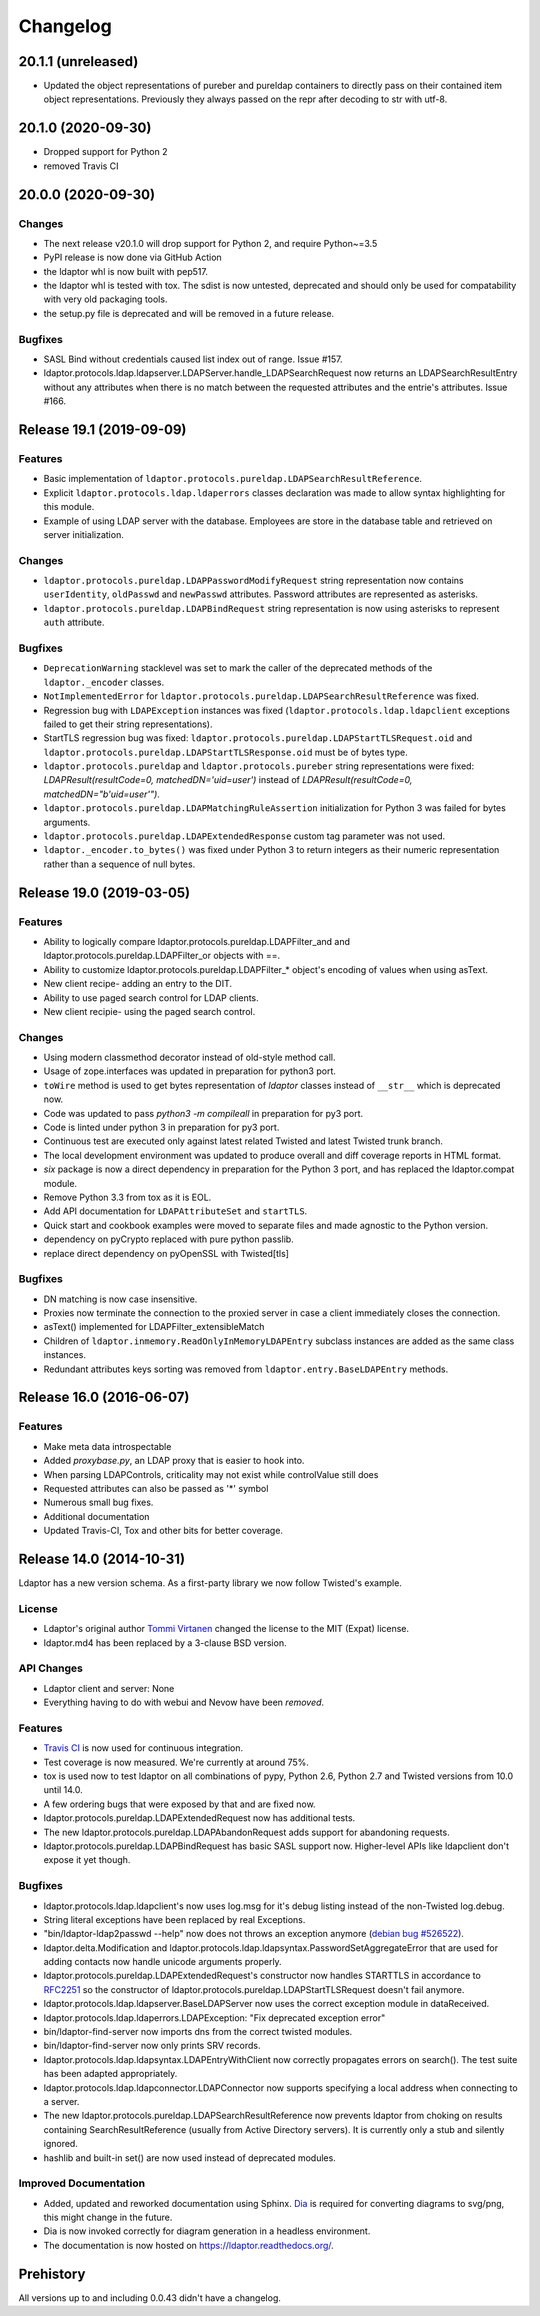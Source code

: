 Changelog
=========

20.1.1 (unreleased)
-------------------

- Updated the object representations of pureber and pureldap containers to
  directly pass on their contained item object representations. Previously
  they always passed on the repr after decoding to str with utf-8.


20.1.0 (2020-09-30)
-------------------

- Dropped support for Python 2
- removed Travis CI


20.0.0 (2020-09-30)
-------------------

Changes
^^^^^^^

- The next release v20.1.0 will drop support for Python 2, and require Python~=3.5
- PyPI release is now done via GitHub Action
- the ldaptor whl is now built with pep517.
- the ldaptor whl is tested with tox. The sdist is now untested,
  deprecated and should only be used for compatability with very old
  packaging tools.
- the setup.py file is deprecated and will be removed in a future release.

Bugfixes
^^^^^^^^

- SASL Bind without credentials caused list index out of range. Issue #157.
- ldaptor.protocols.ldap.ldapserver.LDAPServer.handle_LDAPSearchRequest
  now returns an LDAPSearchResultEntry without any attributes when there is no match
  between the requested attributes and the entrie's attributes. Issue #166.


Release 19.1 (2019-09-09)
-------------------------

Features
^^^^^^^^

- Basic implementation of ``ldaptor.protocols.pureldap.LDAPSearchResultReference``.
- Explicit ``ldaptor.protocols.ldap.ldaperrors`` classes declaration was made
  to allow syntax highlighting for this module.
- Example of using LDAP server with the database. Employees are store in the database table and retrieved
  on server initialization.

Changes
^^^^^^^

- ``ldaptor.protocols.pureldap.LDAPPasswordModifyRequest`` string representation now contains
  ``userIdentity``, ``oldPasswd`` and ``newPasswd`` attributes. Password attributes are represented as asterisks.
- ``ldaptor.protocols.pureldap.LDAPBindRequest`` string representation is now using asterisks to represent
  ``auth`` attribute.

Bugfixes
^^^^^^^^

- ``DeprecationWarning`` stacklevel was set to mark the caller of the deprecated
  methods of the ``ldaptor._encoder`` classes.
- ``NotImplementedError`` for ``ldaptor.protocols.pureldap.LDAPSearchResultReference`` was fixed.
- Regression bug with ``LDAPException`` instances was fixed (``ldaptor.protocols.ldap.ldapclient``
  exceptions failed to get their string representations).
- StartTLS regression bug was fixed: ``ldaptor.protocols.pureldap.LDAPStartTLSRequest.oid`` and
  ``ldaptor.protocols.pureldap.LDAPStartTLSResponse.oid`` must be of bytes type.
- ``ldaptor.protocols.pureldap`` and ``ldaptor.protocols.pureber`` string representations were fixed:
  `LDAPResult(resultCode=0, matchedDN='uid=user')` instead of `LDAPResult(resultCode=0, matchedDN="b'uid=user'")`.
- ``ldaptor.protocols.pureldap.LDAPMatchingRuleAssertion`` initialization for Python 3 was failed for bytes arguments.
- ``ldaptor.protocols.pureldap.LDAPExtendedResponse`` custom tag parameter was not used.
- ``ldaptor._encoder.to_bytes()`` was fixed under Python 3 to return integers as their numeric
  representation rather than a sequence of null bytes.

Release 19.0 (2019-03-05)
-------------------------

Features
^^^^^^^^

- Ability to logically compare ldaptor.protocols.pureldap.LDAPFilter_and and ldaptor.protocols.pureldap.LDAPFilter_or objects with ==.
- Ability to customize ldaptor.protocols.pureldap.LDAPFilter_* object's encoding of values when using asText.
- New client recipe- adding an entry to the DIT.
- Ability to use paged search control for LDAP clients.
- New client recipie- using the paged search control.

Changes
^^^^^^^

- Using modern classmethod decorator instead of old-style method call.
- Usage of zope.interfaces was updated in preparation for python3 port.
- ``toWire`` method is used to get bytes representation of `ldaptor` classes
  instead of ``__str__`` which is deprecated now.
- Code was updated to pass `python3 -m compileall` in preparation for py3 port.
- Code is linted under python 3  in preparation for py3 port.
- Continuous test are executed only against latest related Twisted and latest
  Twisted trunk branch.
- The local development environment was updated to produce overall and diff
  coverage reports in HTML format.
- `six` package is now a direct dependency in preparation for the Python 3
  port, and has replaced the ldaptor.compat module.
- Remove Python 3.3 from tox as it is EOL.
- Add API documentation for ``LDAPAttributeSet`` and ``startTLS``.
- Quick start and cookbook examples were moved to separate files and
  made agnostic to the Python version.
- dependency on pyCrypto replaced with pure python passlib.
- replace direct dependency on pyOpenSSL with Twisted[tls]

Bugfixes
^^^^^^^^

- DN matching is now case insensitive.
- Proxies now terminate the connection to the proxied server in case a client immediately closes the connection.
- asText() implemented for LDAPFilter_extensibleMatch
- Children of ``ldaptor.inmemory.ReadOnlyInMemoryLDAPEntry`` subclass instances are added as the same class instances.
- Redundant attributes keys sorting was removed from ``ldaptor.entry.BaseLDAPEntry`` methods.

Release 16.0 (2016-06-07)
-------------------------

Features
^^^^^^^^

- Make meta data introspectable
- Added `proxybase.py`, an LDAP proxy that is easier to hook into.
- When parsing LDAPControls, criticality may not exist while controlValue still does
- Requested attributes can also be passed as '*' symbol
- Numerous small bug fixes.
- Additional documentation
- Updated Travis-CI, Tox and other bits for better coverage.

Release 14.0 (2014-10-31)
-------------------------

Ldaptor has a new version schema. As a first-party library we now follow Twisted's example.

License
^^^^^^^

- Ldaptor's original author `Tommi Virtanen <https://github.com/tv42>`_ changed the license to the MIT (Expat) license.
- ldaptor.md4 has been replaced by a 3-clause BSD version.

API Changes
^^^^^^^^^^^

- Ldaptor client and server: None
- Everything having to do with webui and Nevow have been *removed*.

Features
^^^^^^^^

- `Travis CI <https://travis-ci.org/twisted/ldaptor/>`_ is now used for continuous integration.
- Test coverage is now measured. We're currently at around 75%.
- tox is used now to test ldaptor on all combinations of pypy, Python 2.6, Python 2.7 and Twisted versions from 10.0 until 14.0.
- A few ordering bugs that were exposed by that and are fixed now.
- ldaptor.protocols.pureldap.LDAPExtendedRequest now has additional tests.
- The new ldaptor.protocols.pureldap.LDAPAbandonRequest adds support for abandoning requests.
- ldaptor.protocols.pureldap.LDAPBindRequest has basic SASL support now.
  Higher-level APIs like ldapclient don't expose it yet though.

Bugfixes
^^^^^^^^

- ldaptor.protocols.ldap.ldapclient's now uses log.msg for it's debug listing instead of the non-Twisted log.debug.
- String literal exceptions have been replaced by real Exceptions.
- "bin/ldaptor-ldap2passwd --help" now does not throws an exception anymore (`debian bug #526522 <https://bugs.debian.org/cgi-bin/bugreport.cgi?bug=526522>`_).
- ldaptor.delta.Modification and ldaptor.protocols.ldap.ldapsyntax.PasswordSetAggregateError that are used for adding contacts now handle unicode arguments properly.
- ldaptor.protocols.pureldap.LDAPExtendedRequest's constructor now handles STARTTLS in accordance to `RFC2251 <http://tools.ietf.org/html/rfc2251>`_ so the constructor of ldaptor.protocols.pureldap.LDAPStartTLSRequest doesn't fail anymore.
- ldaptor.protocols.ldap.ldapserver.BaseLDAPServer now uses the correct exception module in dataReceived.
- ldaptor.protocols.ldap.ldaperrors.LDAPException: "Fix deprecated exception error"
- bin/ldaptor-find-server now imports dns from the correct twisted modules.
- bin/ldaptor-find-server now only prints SRV records.
- ldaptor.protocols.ldap.ldapsyntax.LDAPEntryWithClient now correctly propagates errors on search().
  The test suite has been adapted appropriately.
- ldaptor.protocols.ldap.ldapconnector.LDAPConnector now supports specifying a local address when connecting to a server.
- The new ldaptor.protocols.pureldap.LDAPSearchResultReference now prevents ldaptor from choking on results containing SearchResultReference (usually from Active Directory servers).
  It is currently only a stub and silently ignored.
- hashlib and built-in set() are now used instead of deprecated modules.

Improved Documentation
^^^^^^^^^^^^^^^^^^^^^^

- Added, updated and reworked documentation using Sphinx.
  `Dia <https://wiki.gnome.org/Apps/Dia/>`_ is required for converting diagrams to svg/png, this might change in the future.
- Dia is now invoked correctly for diagram generation in a headless environment.
- The documentation is now hosted on https://ldaptor.readthedocs.org/.

Prehistory
----------

All versions up to and including 0.0.43 didn't have a changelog.
